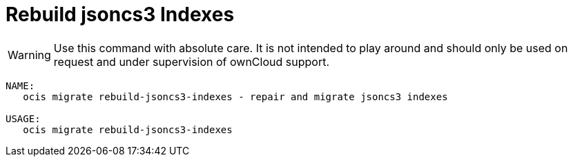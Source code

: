 = Rebuild jsoncs3 Indexes

WARNING: Use this command with absolute care. It is not intended to play around and should only be used on request and under supervision of ownCloud support. 

[source,bash]
----
NAME:
   ocis migrate rebuild-jsoncs3-indexes - repair and migrate jsoncs3 indexes

USAGE:
   ocis migrate rebuild-jsoncs3-indexes
----
